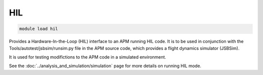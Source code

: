 ***
HIL
***

.. code:: bash

    module load hil
    
Provides a Hardware-In-the-Loop (HIL) interface to an APM running HIL code. It
is to be used in conjunction with the Tools/autotest/jsbsim/runsim.py
file in the APM source code, which provides a flight dynamics simulator
(JSBSim).

It is used for testing modifictions to the APM code in a simulated
environment.

See the :doc:`../analysis_and_simulation/simulation` page  
for more details on running HIL mode.
